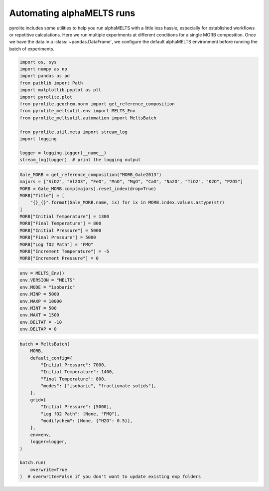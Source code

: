 .. rst-class:: sphx-glr-example-title

.. _sphx_glr_examples_automation.py:


Automating alphaMELTS runs
=============================

pyrolite includes some utilities to help you run alphaMELTS with a little less hassle,
especially for established workflows or repetitive calculations. Here we run multiple
experiments at different conditions for a single MORB composition. Once we have the
data in a :class:`~pandas.DataFrame`, we configure the default alphaMELTS environment
before running the batch of experiments.


.. code-block:: default

    import os, sys
    import numpy as np
    import pandas as pd
    from pathlib import Path
    import matplotlib.pyplot as plt
    import pyrolite.plot
    from pyrolite.geochem.norm import get_reference_composition
    from pyrolite_meltsutil.env import MELTS_Env
    from pyrolite_meltsutil.automation import MeltsBatch

    from pyrolite.util.meta import stream_log
    import logging

    logger = logging.Logger(__name__)
    stream_log(logger)  # print the logging output




.. rst-class:: sphx-glr-script-out

 Out:

 .. code-block:: none


    <Logger __main__ (INFO)>




.. code-block:: default

    Gale_MORB = get_reference_composition("MORB_Gale2013")
    majors = ["SiO2", "Al2O3", "FeO", "MnO", "MgO", "CaO", "Na2O", "TiO2", "K2O", "P2O5"]
    MORB = Gale_MORB.comp[majors].reset_index(drop=True)
    MORB["Title"] = [
        "{}_{}".format(Gale_MORB.name, ix) for ix in MORB.index.values.astype(str)
    ]
    MORB["Initial Temperature"] = 1300
    MORB["Final Temperature"] = 800
    MORB["Initial Pressure"] = 5000
    MORB["Final Pressure"] = 5000
    MORB["Log fO2 Path"] = "FMQ"
    MORB["Increment Temperature"] = -5
    MORB["Increment Pressure"] = 0








.. code-block:: default

    env = MELTS_Env()
    env.VERSION = "MELTS"
    env.MODE = "isobaric"
    env.MINP = 5000
    env.MAXP = 10000
    env.MINT = 500
    env.MAXT = 1500
    env.DELTAT = -10
    env.DELTAP = 0








.. code-block:: default

    batch = MeltsBatch(
        MORB,
        default_config={
            "Initial Pressure": 7000,
            "Initial Temperature": 1400,
            "Final Temperature": 800,
            "modes": ["isobaric", "fractionate solids"],
        },
        grid={
            "Initial Pressure": [5000],
            "Log fO2 Path": [None, "FMQ"],
            "modifychem": [None, {"H2O": 0.5}],
        },
        env=env,
        logger=logger,
    )

    batch.run(
        overwrite=True
    )  # overwrite=False if you don't want to update existing exp folders







.. seealso::

  Examples:
    `alphaMELTS Environment Configuration <environment.html>`__,
    `pyrolite-hosted alphaMELTS Installation <localinstall.html>`__,
    `Handling Outputs from Melts: Tables <tables.html>`__,
    `Compositional Uncertainty Propagation for alphaMELTS Experiments <montecarlo.html>`__



.. rst-class:: sphx-glr-timing

   **Total running time of the script:** ( 1 minutes  0.688 seconds)


.. _sphx_glr_download_examples_automation.py:


.. only :: html

 .. container:: sphx-glr-footer
    :class: sphx-glr-footer-example


  .. container:: binder-badge

    .. image:: https://mybinder.org/badge_logo.svg
      :target: https://mybinder.org/v2/gh/morganjwilliams/pyrolite-meltsutil/develop?filepath=docs/source/examples/automation.ipynb
      :width: 150 px


  .. container:: sphx-glr-download

     :download:`Download Python source code: automation.py <automation.py>`



  .. container:: sphx-glr-download

     :download:`Download Jupyter notebook: automation.ipynb <automation.ipynb>`


.. only:: html

 .. rst-class:: sphx-glr-signature

    `Gallery generated by Sphinx-Gallery <https://sphinx-gallery.github.io>`_
